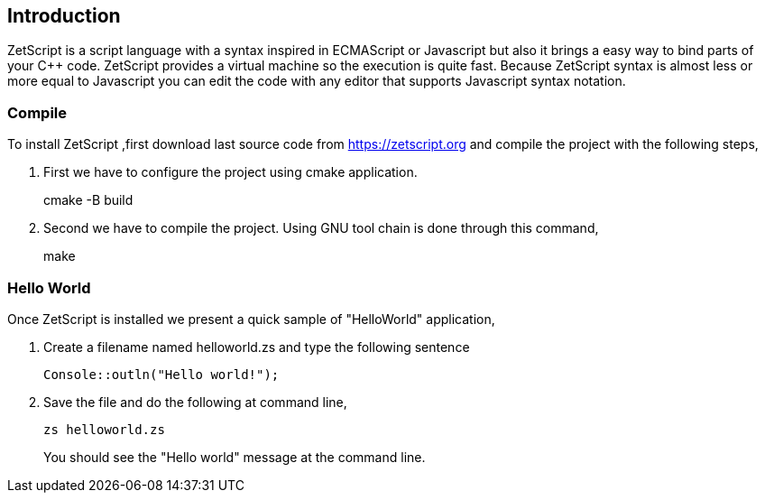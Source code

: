 == Introduction

ZetScript is a script language with a syntax inspired in ECMAScript or Javascript but also it brings a easy way to bind parts of your C++ code. ZetScript provides a virtual machine so the execution is quite fast. Because ZetScript syntax is almost less or more equal to Javascript you can edit the code with any editor that supports Javascript syntax notation. 


=== Compile

To install ZetScript ,first download last source code from https://zetscript.org and compile the project with the following steps,

 . First we have to configure the project using cmake application.
+
****
cmake -B build
****
+
. Second we have to compile the project. Using GNU tool chain is
done through this command,
+
****
make
****

=== Hello World

Once ZetScript is installed we present a quick sample of "HelloWorld" application, 

. Create a filename named helloworld.zs and type the following sentence
+
[source,zetscript]
Console::outln("Hello world!");
+	
. Save the file and do the following at command line,
+
 zs helloworld.zs
+
You should see the "Hello world" message at the command line. 


